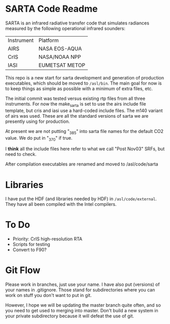 * SARTA Code Readme

SARTA is an infrared radiative transfer code that simulates radiances
measured by the following operational infrared sounders:

| Instrument | Platform       |
| AIRS       | NASA EOS-AQUA  |
| CrIS       | NASA/NOAA NPP  |
| IASI       | EUMETSAT METOP |


This repo is a new start for sarta development and generation of
production executables, which should be moved to =/asl/bin=.  The main
goal for now is to keep things as simple as possible with a minimum of
extra files, etc.

The initial commit was tested versus existing rtp files from all three
instruments.  For now the make_sarta is set to use the airs include
file template, but cris and iasi use a hard-coded include files.
The m140 variant of airs was used.  These are all the standard
versions of sarta we are presently using for production.

At present we are not putting "_385" into sarta file names for the
default CO2 value.  We do put in "_370" if true.   

I *think* all the include files here refer to what we call "Post
Nov03" SRFs, but need to check.

After compilation executables are renamed and moved to /asl/code/sarta

* Libraries

I have put the HDF (and libraries needed by HDF) in
=/asl/code/external=.  They have all been compiled with the Intel
compilers.   

* To Do
 - Priority: CrIS high-resolution RTA
 - Scripts for testing
 - Convert to F90?

* Git Flow

Please work in branches, just use your name.  I have also put
(versions) of your names in .gitignore.  Those stand for
subdirectories where you can work on stuff you don't want to put in
git.  

However, I hope we will be updating the master branch quite often, and
so you need to get used to merging into master.  Don't build a new
system in your private subdirectory because it will defeat the use of
git.
